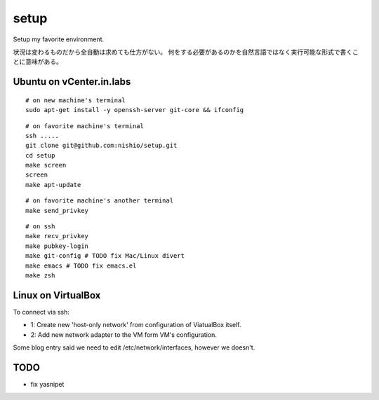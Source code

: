 =======
 setup
=======

Setup my favorite environment.

状況は変わるものだから全自動は求めても仕方がない。
何をする必要があるのかを自然言語ではなく実行可能な形式で書くことに意味がある。

Ubuntu on vCenter.in.labs
=========================

::

   # on new machine's terminal
   sudo apt-get install -y openssh-server git-core && ifconfig

::

   # on favorite machine's terminal
   ssh .....
   git clone git@github.com:nishio/setup.git
   cd setup
   make screen
   screen
   make apt-update

::

   # on favorite machine's another terminal
   make send_privkey

::

   # on ssh
   make recv_privkey
   make pubkey-login
   make git-config # TODO fix Mac/Linux divert
   make emacs # TODO fix emacs.el
   make zsh

Linux on VirtualBox
===================

To connect via ssh:

- 1: Create new 'host-only network' from configuration of ViatualBox itself.
- 2: Add new network adapter to the VM form VM's configuration.

Some blog entry said we need to edit /etc/network/interfaces, however we doesn't.


TODO
====

- fix yasnipet
